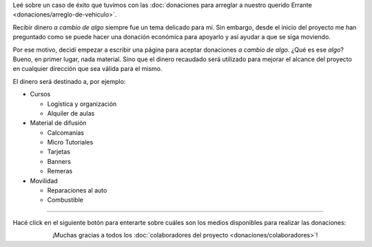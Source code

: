 .. title: Donaciones
.. slug: donaciones
.. date: 2014-11-25 21:32:58 UTC-03:00
.. tags: donaciones, argentina en python
.. link: 
.. description: 
.. type: text
.. nocomments: True


.. class:: alert alert-success

   Leé sobre un caso de éxito que tuvimos con las :doc:`donaciones
   para arreglar a nuestro querido Errante
   <donaciones/arreglo-de-vehiculo>`.

.. raw:: html

   <style type="text/css">
     div > img.align-right {
       padding-top: 70px;
       padding-bottom: 70px;
     }
   </style>

.. image:: tarjeta-personal.png
   :align: right

Recibir dinero *a cambio de algo* siempre fue un tema delicado para
mí. Sin embargo, desde el inicio del proyecto me han preguntado como
se puede hacer una donación económica para apoyarlo y así ayudar a que
se siga moviendo.

Por ese motivo, decidí empezar a escribir una página para aceptar
donaciones *a cambio de algo*. ¿Qué es ese *algo*? Bueno, en primer
lugar, nada material. Sino que el dinero recaudado será utilizado para
mejorar el alcance del proyecto en cualquier dirección que sea válida
para el mismo.

El dinero será destinado a, por ejemplo:

* Cursos

  * Logística y organización
  * Alquiler de aulas

* Material de difusión

  * Calcomanías
  * Micro Tutoriales
  * Tarjetas
  * Banners
  * Remeras

* Movilidad

  * Reparaciones al auto
  * Combustible

----

Hacé click en el siguiente botón para enterarte sobre cuáles son los
medios disponibles para realizar las donaciones:

.. raw:: html

   <div style="text-align: center; margin-top: 25px; margin-bottom: 25px;">
     <a class="btn btn-lg btn-primary" href="/donaciones/medios/">
       Realizar donación
     </a>
   </div>

.. class:: lead align-center

¡Muchas gracias a todos los :doc:`colaboradores del proyecto
<donaciones/colaboradores>`!
